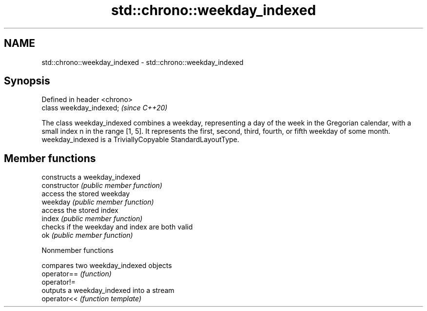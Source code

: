 .TH std::chrono::weekday_indexed 3 "2020.03.24" "http://cppreference.com" "C++ Standard Libary"
.SH NAME
std::chrono::weekday_indexed \- std::chrono::weekday_indexed

.SH Synopsis

  Defined in header <chrono>
  class weekday_indexed;      \fI(since C++20)\fP

  The class weekday_indexed combines a weekday, representing a day of the week in the Gregorian calendar, with a small index n in the range [1, 5]. It represents the first, second, third, fourth, or fifth weekday of some month.
  weekday_indexed is a TriviallyCopyable StandardLayoutType.

.SH Member functions


                constructs a weekday_indexed
  constructor   \fI(public member function)\fP
                access the stored weekday
  weekday       \fI(public member function)\fP
                access the stored index
  index         \fI(public member function)\fP
                checks if the weekday and index are both valid
  ok            \fI(public member function)\fP


  Nonmember functions


             compares two weekday_indexed objects
  operator== \fI(function)\fP
  operator!=
             outputs a weekday_indexed into a stream
  operator<< \fI(function template)\fP





